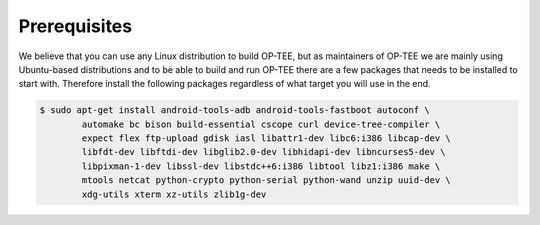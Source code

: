 .. _prerequisites:

=============
Prerequisites
=============
We believe that you can use any Linux distribution to build OP-TEE, but as
maintainers of OP-TEE we are mainly using Ubuntu-based distributions and to be
able to build and run OP-TEE there are a few packages that needs to be installed
to start with. Therefore install the following packages regardless of what
target you will use in the end.

.. code-block:: bash

    $ sudo apt-get install android-tools-adb android-tools-fastboot autoconf \
            automake bc bison build-essential cscope curl device-tree-compiler \
            expect flex ftp-upload gdisk iasl libattr1-dev libc6:i386 libcap-dev \
            libfdt-dev libftdi-dev libglib2.0-dev libhidapi-dev libncurses5-dev \
            libpixman-1-dev libssl-dev libstdc++6:i386 libtool libz1:i386 make \
            mtools netcat python-crypto python-serial python-wand unzip uuid-dev \
            xdg-utils xterm xz-utils zlib1g-dev
